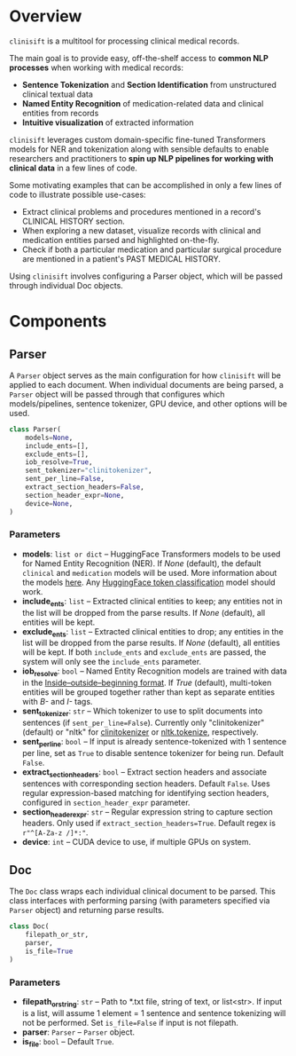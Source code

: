 * Overview
=clinisift= is a multitool for processing clinical medical records.

The main goal is to provide easy, off-the-shelf access to *common NLP processes* when working with medical records:
- *Sentence Tokenization* and *Section Identification* from unstructured clinical textual data
- *Named Entity Recognition* of medication-related data and clinical entities from records
- *Intuitive visualization* of extracted information

=clinisift= leverages custom domain-specific fine-tuned Transformers models for NER and tokenization along with sensible defaults to enable researchers and practitioners to *spin up NLP pipelines for working with clinical data* in a few lines of code.

Some motivating examples that can be accomplished in only a few lines of code to illustrate possible use-cases:
- Extract clinical problems and procedures mentioned in a record's CLINICAL HISTORY section.
- When exploring a new dataset, visualize records with clinical and medication entities parsed and highlighted on-the-fly.
- Check if both a particular medication and particular surgical procedure are mentioned in a patient's PAST MEDICAL HISTORY.

Using =clinisift= involves configuring a Parser object, which will be passed through individual Doc objects.


* Components
** Parser
A =Parser= object serves as the main configuration for how =clinisift= will be applied to each document. When individual documents are being parsed, a =Parser= object will be passed through that configures which models/pipelines, sentence tokenizer, GPU device, and other options will be used.

#+BEGIN_SRC python
class Parser(
    models=None,
    include_ents=[],
    exclude_ents=[],
    iob_resolve=True,
    sent_tokenizer="clinitokenizer",
    sent_per_line=False,
    extract_section_headers=False,
    section_header_expr=None,
    device=None,
) 
#+END_SRC

*** Parameters
- *models*: =list or dict= -- HuggingFace Transformers models to be used for Named Entity Recognition (NER). If /None/ (default), the default =clinical= and =medication= models will be used. More information about the models _here_. Any [[https://huggingface.co/models?pipeline_tag=token-classification][HuggingFace token classification]] model should work.
- *include_ents*: =list= -- Extracted clinical entities to keep; any entities not in the list will be dropped from the parse results. If /None/ (default), all entities will be kept.
- *exclude_ents*: =list= -- Extracted clinical entities to drop; any entities in the list will be dropped from the parse results. If /None/ (default), all entities will be kept. If both =include_ents= and =exclude_ents= are passed, the system will only see the =include_ents= parameter.
- *iob_resolve*: =bool= -- Named Entity Recognition models are trained with data in the [[https://en.wikipedia.org/wiki/Inside–outside–beginning_(tagging)][Inside–outside–beginning format]]. If /True/ (default), multi-token entities will be grouped together rather than kept as separate entities with /B-/ and /I-/ tags.
- *sent_tokenizer*: =str= -- Which tokenizer to use to split documents into sentences (if =sent_per_line=False=). Currently only "clinitokenizer" (default) or "nltk" for [[https://github.com/clinisift/clinitokenizer][clinitokenizer]] or [[https://www.nltk.org/api/nltk.tokenize.html][nltk.tokenize]], respectively.
- *sent_per_line*: =bool= -- If input is already sentence-tokenized with 1 sentence per line, set as =True= to disable sentence tokenizer for being run. Default =False=.
- *extract_section_headers*: =bool= -- Extract section headers and associate sentences with corresponding section headers. Default =False=. Uses regular expression-based matching for identifying section headers, configured in =section_header_expr= parameter.
- *section_header_expr*: =str= -- Regular expression string to capture section headers. Only used if =extract_section_headers=True=. Default regex is =r"^[A-Za-z /]*:"=.
- *device*: =int= -- CUDA device to use, if multiple GPUs on system.
  
  
** Doc
The =Doc= class wraps each individual clinical document to be parsed. This class interfaces with performing parsing (with parameters specified via =Parser= object) and returning parse results.

#+BEGIN_SRC python
class Doc(
    filepath_or_str,
    parser,
    is_file=True
)
#+END_SRC

*** Parameters
- *filepath_or_string*: =str= -- Path to *.txt file, string of text, or list<str>. If input is a list, will assume 1 element = 1 sentence and sentence tokenizing will not be performed. Set =is_file=False= if input is not filepath.
- *parser*: =Parser= -- =Parser= object.
- *is_file*: =bool= -- Default =True=.

